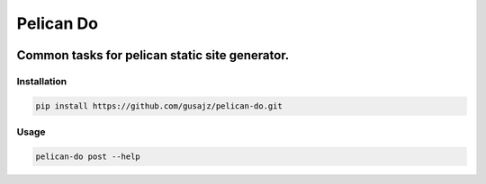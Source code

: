 Pelican Do
==========

.. image:: https://img.shields.io/shippable/568c1cac1895ca4474679707.svg
    :alt: Build status

Common tasks for pelican static site generator.
^^^^^^^^^^^^^^^^^^^^^^^^^^^^^^^^^^^^^^^^^^^^^^^

Installation
------------

.. code:: bash

    pip install https://github.com/gusajz/pelican-do.git

Usage
-----

.. code:: bash

    pelican-do post --help



